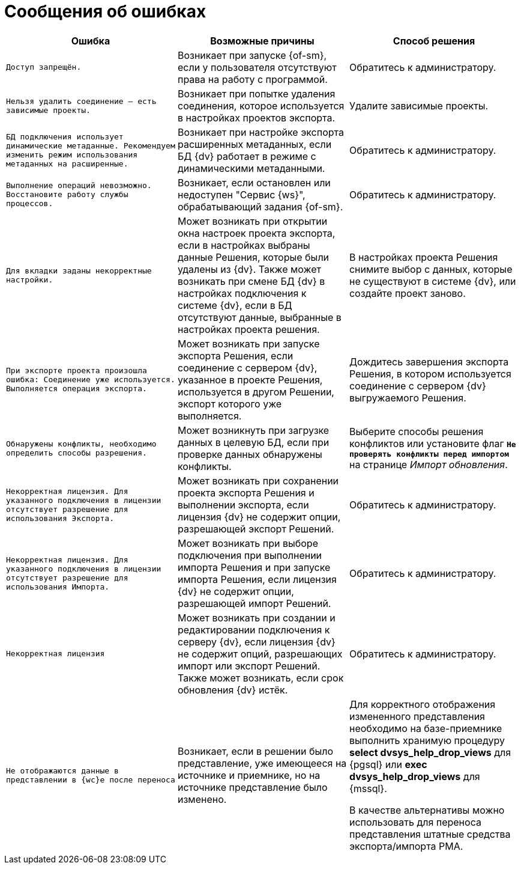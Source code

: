 = Сообщения об ошибках

[cols=",,",options="header"]
|===
|Ошибка
|Возможные причины
|Способ решения

|`Доступ запрещён.`
|Возникает при запуске {of-sm}, если у пользователя отсутствуют права на работу с программой.
|Обратитесь к администратору.

|`Нельзя удалить соединение -- есть зависимые проекты.`
|Возникает при попытке удаления соединения, которое используется в настройках проектов экспорта.
|Удалите зависимые проекты.

|`БД подключения использует динамические метаданные. Рекомендуем изменить режим использования метаданных на расширенные.`
|Возникает при настройке экспорта расширенных метаданных, если БД {dv} работает в режиме с динамическими метаданными.
|Обратитесь к администратору.

|`Выполнение операций невозможно. Восстановите работу службы процессов.`
|Возникает, если остановлен или недоступен "Сервис {ws}", обрабатывающий задания {of-sm}.
|Обратитесь к администратору.

|`Для вкладки заданы некорректные настройки.`
|Может возникать при открытии окна настроек проекта экспорта, если в настройках выбраны данные Решения, которые были удалены из {dv}. Также может возникать при смене БД {dv} в настройках подключения к системе {dv}, если в БД отсутствуют данные, выбранные в настройках проекта решения.
|В настройках проекта Решения снимите выбор с данных, которые не существуют в системе {dv}, или создайте проект заново.

|`При экспорте проекта произошла ошибка: Соединение уже используется. Выполняется операция экспорта.`
|Может возникать при запуске экспорта Решения, если соединение с сервером {dv}, указанное в проекте Решения, используется в другом Решении, экспорт которого уже выполняется.
|Дождитесь завершения экспорта Решения, в котором используется соединение с сервером {dv} выгружаемого Решения.

|`Обнаружены конфликты, необходимо определить способы разрешения.`
|Может возникнуть при загрузке данных в целевую БД, если при проверке данных обнаружены конфликты.
|Выберите способы решения конфликтов или установите флаг `*Не проверять конфликты перед импортом*` на странице _Импорт обновления_.

|`Некорректная лицензия. Для указанного подключения в лицензии отсутствует разрешение для использования Экспорта.`
|Может возникать при сохранении проекта экспорта Решения и выполнении экспорта, если лицензия {dv} не содержит опции, разрешающей экспорт Решений.
|Обратитесь к администратору.

|`Некорректная лицензия. Для указанного подключения в лицензии отсутствует разрешение для использования Импорта.`
|Может возникать при выборе подключения при выполнении импорта Решения и при запуске импорта Решения, если лицензия {dv} не содержит опции, разрешающей импорт Решений.
|Обратитесь к администратору.

|`Некорректная лицензия`
|Может возникать при создании и редактировании подключения к серверу {dv}, если лицензия {dv} не содержит опций, разрешающих импорт или экспорт Решений. Также может возникать, если срок обновления {dv} истёк.
|Обратитесь к администратору.

|`Не отображаются данные в представлении в {wc}е после переноса`
|Возникает, если в решении было представление, уже имеющееся на источнике и приемнике, но на источнике представление было изменено.
|Для корректного отображения измененного представления необходимо на базе-приемнике выполнить хранимую процедуру *select dvsys_help_drop_views* для {pgsql} или *exec dvsys_help_drop_views* для {mssql}.

В качестве альтернативы можно использовать для переноса представления штатные средства экспорта/импорта РМА.
|===
